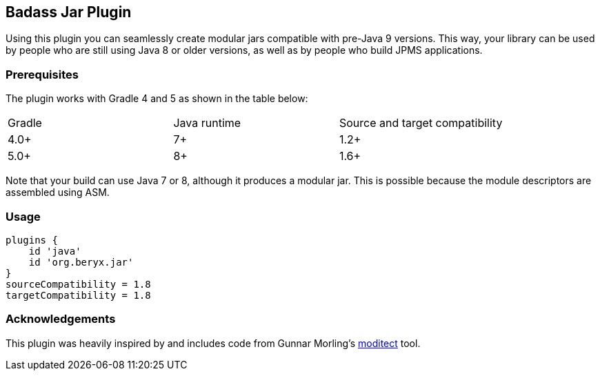 == Badass Jar Plugin

Using this plugin you can seamlessly create modular jars compatible with pre-Java 9 versions.
This way, your library can be used by people who are still using Java 8 or older versions,
as well as by people who build JPMS applications.


=== Prerequisites
The plugin works with Gradle 4 and 5 as shown in the table below:

|====
| Gradle | Java runtime | Source and target compatibility
|4.0+ | 7+ | 1.2+
|5.0+ | 8+ | 1.6+
|====

Note that your build can use Java 7 or 8, although it produces a modular jar.
This is possible because the module descriptors are assembled using ASM.


=== Usage
[source,groovy]
----
plugins {
    id 'java'
    id 'org.beryx.jar'
}
sourceCompatibility = 1.8
targetCompatibility = 1.8
----

=== Acknowledgements

This plugin was heavily inspired by and includes code from
Gunnar Morling's https://github.com/moditect/moditect#adding-a-module-descriptor-to-the-project-jar[moditect] tool.
